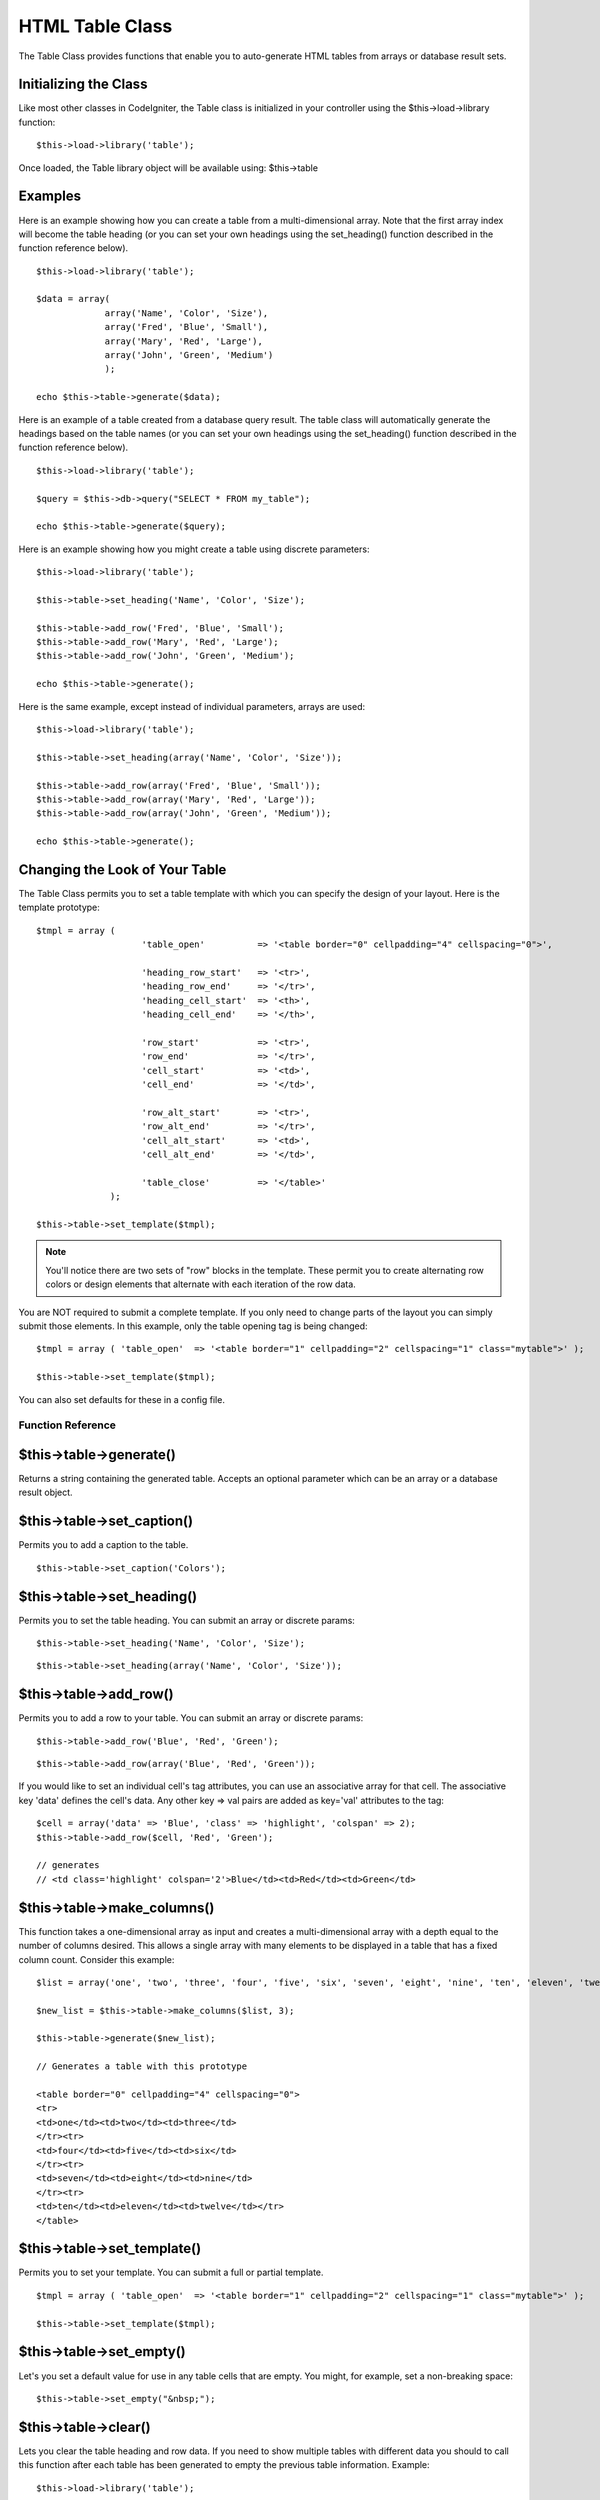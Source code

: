 ################
HTML Table Class
################

The Table Class provides functions that enable you to auto-generate HTML
tables from arrays or database result sets.

Initializing the Class
======================

Like most other classes in CodeIgniter, the Table class is initialized
in your controller using the $this->load->library function::

	$this->load->library('table');

Once loaded, the Table library object will be available using:
$this->table

Examples
========

Here is an example showing how you can create a table from a
multi-dimensional array. Note that the first array index will become the
table heading (or you can set your own headings using the set_heading()
function described in the function reference below).

::

	$this->load->library('table');

	$data = array(
	             array('Name', 'Color', 'Size'),
	             array('Fred', 'Blue', 'Small'),
	             array('Mary', 'Red', 'Large'),
	             array('John', 'Green', 'Medium')	
	             );

	echo $this->table->generate($data);

Here is an example of a table created from a database query result. The
table class will automatically generate the headings based on the table
names (or you can set your own headings using the set_heading()
function described in the function reference below).

::

	$this->load->library('table');

	$query = $this->db->query("SELECT * FROM my_table");

	echo $this->table->generate($query);

Here is an example showing how you might create a table using discrete
parameters::

	$this->load->library('table');

	$this->table->set_heading('Name', 'Color', 'Size');

	$this->table->add_row('Fred', 'Blue', 'Small');
	$this->table->add_row('Mary', 'Red', 'Large');
	$this->table->add_row('John', 'Green', 'Medium');

	echo $this->table->generate();

Here is the same example, except instead of individual parameters,
arrays are used::

	$this->load->library('table');

	$this->table->set_heading(array('Name', 'Color', 'Size'));

	$this->table->add_row(array('Fred', 'Blue', 'Small'));
	$this->table->add_row(array('Mary', 'Red', 'Large'));
	$this->table->add_row(array('John', 'Green', 'Medium'));

	echo $this->table->generate();

Changing the Look of Your Table
===============================

The Table Class permits you to set a table template with which you can
specify the design of your layout. Here is the template prototype::

	$tmpl = array (
	                    'table_open'          => '<table border="0" cellpadding="4" cellspacing="0">',

	                    'heading_row_start'   => '<tr>',
	                    'heading_row_end'     => '</tr>',
	                    'heading_cell_start'  => '<th>',
	                    'heading_cell_end'    => '</th>',

	                    'row_start'           => '<tr>',
	                    'row_end'             => '</tr>',
	                    'cell_start'          => '<td>',
	                    'cell_end'            => '</td>',

	                    'row_alt_start'       => '<tr>',
	                    'row_alt_end'         => '</tr>',
	                    'cell_alt_start'      => '<td>',
	                    'cell_alt_end'        => '</td>',

	                    'table_close'         => '</table>'
	              );

	$this->table->set_template($tmpl);

.. note:: You'll notice there are two sets of "row" blocks in the
	template. These permit you to create alternating row colors or design
	elements that alternate with each iteration of the row data.

You are NOT required to submit a complete template. If you only need to
change parts of the layout you can simply submit those elements. In this
example, only the table opening tag is being changed::

	$tmpl = array ( 'table_open'  => '<table border="1" cellpadding="2" cellspacing="1" class="mytable">' );

	$this->table->set_template($tmpl);
	
You can also set defaults for these in a config file.

******************
Function Reference
******************

$this->table->generate()
========================

Returns a string containing the generated table. Accepts an optional
parameter which can be an array or a database result object.

$this->table->set_caption()
============================

Permits you to add a caption to the table.

::

	$this->table->set_caption('Colors');

$this->table->set_heading()
============================

Permits you to set the table heading. You can submit an array or
discrete params::

	$this->table->set_heading('Name', 'Color', 'Size');

::

	$this->table->set_heading(array('Name', 'Color', 'Size'));

$this->table->add_row()
========================

Permits you to add a row to your table. You can submit an array or
discrete params::

	$this->table->add_row('Blue', 'Red', 'Green');

::

	$this->table->add_row(array('Blue', 'Red', 'Green'));

If you would like to set an individual cell's tag attributes, you can
use an associative array for that cell. The associative key 'data'
defines the cell's data. Any other key => val pairs are added as
key='val' attributes to the tag::

	$cell = array('data' => 'Blue', 'class' => 'highlight', 'colspan' => 2);
	$this->table->add_row($cell, 'Red', 'Green');

	// generates
	// <td class='highlight' colspan='2'>Blue</td><td>Red</td><td>Green</td>

$this->table->make_columns()
=============================

This function takes a one-dimensional array as input and creates a
multi-dimensional array with a depth equal to the number of columns
desired. This allows a single array with many elements to be displayed
in a table that has a fixed column count. Consider this example::

	$list = array('one', 'two', 'three', 'four', 'five', 'six', 'seven', 'eight', 'nine', 'ten', 'eleven', 'twelve');

	$new_list = $this->table->make_columns($list, 3);

	$this->table->generate($new_list);

	// Generates a table with this prototype

	<table border="0" cellpadding="4" cellspacing="0">
	<tr>
	<td>one</td><td>two</td><td>three</td>
	</tr><tr>
	<td>four</td><td>five</td><td>six</td>
	</tr><tr>
	<td>seven</td><td>eight</td><td>nine</td>
	</tr><tr>
	<td>ten</td><td>eleven</td><td>twelve</td></tr>
	</table>

$this->table->set_template()
=============================

Permits you to set your template. You can submit a full or partial
template.

::

	$tmpl = array ( 'table_open'  => '<table border="1" cellpadding="2" cellspacing="1" class="mytable">' );

	$this->table->set_template($tmpl);

$this->table->set_empty()
==========================

Let's you set a default value for use in any table cells that are empty.
You might, for example, set a non-breaking space::

	 $this->table->set_empty("&nbsp;");

$this->table->clear()
=====================

Lets you clear the table heading and row data. If you need to show
multiple tables with different data you should to call this function
after each table has been generated to empty the previous table
information. Example::

	$this->load->library('table');

	$this->table->set_heading('Name', 'Color', 'Size');
	$this->table->add_row('Fred', 'Blue', 'Small');
	$this->table->add_row('Mary', 'Red', 'Large');
	$this->table->add_row('John', 'Green', 'Medium');

	echo $this->table->generate();

	$this->table->clear();

	$this->table->set_heading('Name', 'Day', 'Delivery');
	$this->table->add_row('Fred', 'Wednesday', 'Express');
	$this->table->add_row('Mary', 'Monday', 'Air');
	$this->table->add_row('John', 'Saturday', 'Overnight');

	echo $this->table->generate();

$this->table->function
======================

Allows you to specify a native PHP function or a valid function array
object to be applied to all cell data.

::

	$this->load->library('table');

	$this->table->set_heading('Name', 'Color', 'Size');
	$this->table->add_row('Fred', '<strong>Blue</strong>', 'Small');

	$this->table->function = 'htmlspecialchars';
	echo $this->table->generate();

In the above example, all cell data would be ran through PHP's
htmlspecialchars() function, resulting in::

	<td>Fred</td><td>&lt;strong&gt;Blue&lt;/strong&gt;</td><td>Small</td>

